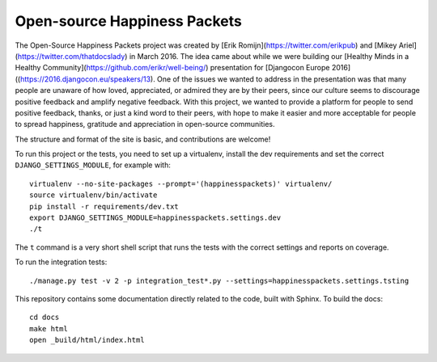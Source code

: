 Open-source Happiness Packets
=============================

The Open-Source Happiness Packets project was created by
[Erik Romijn](https://twitter.com/erikpub) and
[Mikey Ariel](https://twitter.com/thatdocslady)
in March 2016. The idea came about while we were building our
[Healthy Minds in a Healthy Community](https://github.com/erikr/well-being/)
presentation for [Djangocon Europe 2016]((https://2016.djangocon.eu/speakers/13).
One of the issues we wanted to address in the presentation was that many
people are unaware of how loved, appreciated, or admired they are by their peers, since our culture seems
to discourage positive feedback and amplify negative feedback. With this project, we wanted to provide a platform
for people to send positive feedback, thanks, or just a kind word to their peers, with hope to make it
easier and more acceptable for people to spread happiness, gratitude and appreciation in open-source communities.

The structure and format of the site is basic, and contributions are welcome!

To run this project or the tests, you need to set up a virtualenv, install the dev requirements and set
the correct ``DJANGO_SETTINGS_MODULE``, for example with::

    virtualenv --no-site-packages --prompt='(happinesspackets)' virtualenv/
    source virtualenv/bin/activate
    pip install -r requirements/dev.txt
    export DJANGO_SETTINGS_MODULE=happinesspackets.settings.dev
    ./t

The ``t`` command is a very short shell script that runs the tests with the correct settings and reports on coverage.

To run the integration tests::

    ./manage.py test -v 2 -p integration_test*.py --settings=happinesspackets.settings.tsting

This repository contains some documentation directly related to the code, built with Sphinx. To build the docs::

    cd docs
    make html
    open _build/html/index.html
